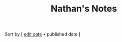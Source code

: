 #+title: Nathan's Notes

#+BEGIN_CENTER
Sort by [ [[./index.html][edit date]] • published date ]
#+END_CENTER

#+BEGIN_SRC elisp :results raw :exports results
  (->> 
     (if (boundp 'org-post-metas)
       org-post-metas
     (mapcar 'ns/blog-file-to-meta (f-entries ns/blog-posts-dir (fn (s-ends-with-p ".org" <>)))))

       (-filter (fn (not (ht-get <> :is-draft))))
       (-filter (fn (ht-get <> :edited-date))) ; what's tracked by git
       ;; sorting order
       ((lambda (items)
	  (sort items (fn (string-lessp
				(ht-get <1> :publish-date)
				(ht-get <2> :publish-date)
				)))))
       (mapcar
	(fn (format "- <%s> [[file:./%s.html][%s]] "
		    (ht-get <> :publish-date)
		    (f-base (ht-get <> :html-dest))
		    (ht-get <> :title)
		    )))
       reverse
       (s-join "\n")
       )
#+END_SRC
